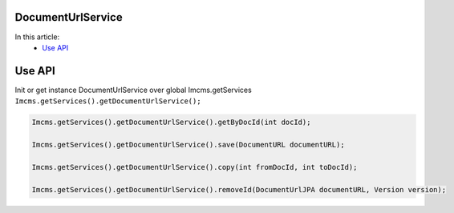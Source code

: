 DocumentUrlService
------------------

In this article:
    - `Use API`_



Use API
-------

Init or get instance DocumentUrlService over global Imcms.getServices ``Imcms.getServices().getDocumentUrlService();``

.. code-block:: jsp

  Imcms.getServices().getDocumentUrlService().getByDocId(int docId);

  Imcms.getServices().getDocumentUrlService().save(DocumentURL documentURL);

  Imcms.getServices().getDocumentUrlService().copy(int fromDocId, int toDocId);

  Imcms.getServices().getDocumentUrlService().removeId(DocumentUrlJPA documentURL, Version version);









